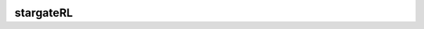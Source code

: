 |mylogo|
~~~~~~~~
stargateRL |pypi| |travis| |landscape| |coveralls| |gitter| |bitcoin| |patreon|
===========================================================
.. |mylogo| image:: http://i.imgur.com/MgTkIlm.png
.. |coveralls| image:: https://coveralls.io/repos/github/thee-engineer/stargateRL/badge.svg?branch=master
  :target: https://coveralls.io/github/thee-engineer/stargateRL?branch=master
  :alt: Coveralls
.. |landscape| image:: https://landscape.io/github/thee-engineer/stargateRL/master/landscape.svg?style=flat
   :target: https://landscape.io/github/thee-engineer/stargateRL/master
   :alt: Code Health
.. |travis| image:: https://travis-ci.org/thee-engineer/stargateRL.svg?branch=master
    :target: https://travis-ci.org/thee-engineer/stargateRL
    :alt: Travis-CI
.. |pypi| image:: https://badge.fury.io/py/stargateRL.svg
    :target: https://badge.fury.io/py/stargateRL
    :alt: PyPi Project Page
.. |gitter| image:: https://img.shields.io/gitter/room/nwjs/nw.js.svg
    :target: https://gitter.im/stargateRL/Lobby
    :alt: Gitter Chat
.. |bitcoin| image:: https://img.shields.io/badge/Bitcoin-14xkoFmGcHDaaSbqiVd5fw3FREQeditJ5L-yellow.svg
    :alt: 14xkoFmGcHDaaSbqiVd5fw3FREQeditJ5L
.. |patreon| image:: https://img.shields.io/badge/Patreon-theeengineer-orange.svg
    :target: https://www.patreon.com/theeengineer
    :alt: Support theeengineer on Patreon
